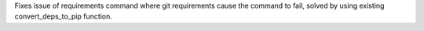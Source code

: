 Fixes issue of requirements command where git requirements cause the command to fail, solved by using existing convert_deps_to_pip function.
